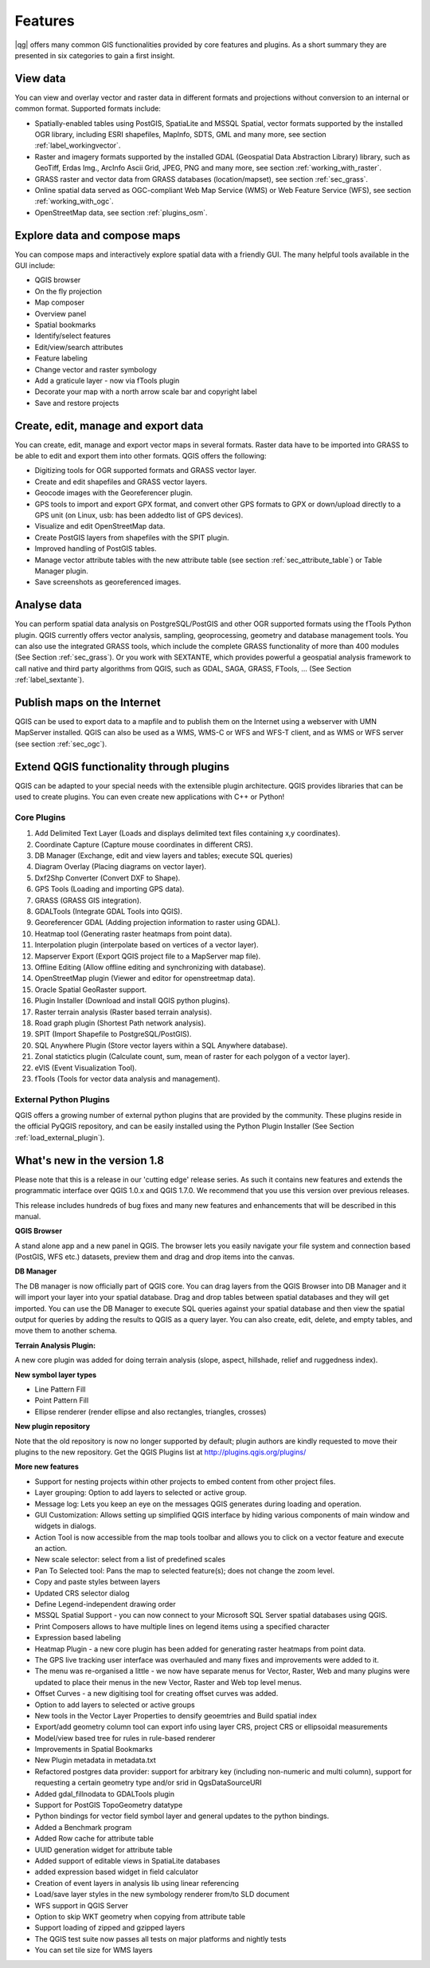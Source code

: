 .. comment out this disclaimer (by putting '.. ' in front of it) if file is uptodate with release

.. |updatedisclaimer|

*********
Features
*********

|qg| offers many common GIS functionalities provided by core features and
plugins. As a short summary they are presented in six categories to gain a
first insight.

View data
---------

You can view and overlay vector and raster data in different formats and
projections without conversion to an internal or common format. Supported
formats include:

*  Spatially-enabled tables using PostGIS, SpatiaLite and MSSQL Spatial, vector
   formats supported by the installed OGR library, including ESRI shapefiles,
   MapInfo, SDTS, GML and many more, see section :ref:`label_workingvector`.
*  Raster and imagery formats supported by the installed GDAL (Geospatial
   Data Abstraction Library) library, such as GeoTiff, Erdas Img., ArcInfo Ascii
   Grid, JPEG, PNG and many more, see section :ref:`working_with_raster`.
*  GRASS raster and vector data from GRASS databases (location/mapset), 
   see section :ref:`sec_grass`.
*  Online spatial data served as OGC-compliant Web Map Service (WMS) or
   Web Feature Service (WFS), see section :ref:`working_with_ogc`.
*  OpenStreetMap data, see section :ref:`plugins_osm`.

Explore data and compose maps
-----------------------------

You can compose maps and interactively explore spatial data with a friendly
GUI. The many helpful tools available in the GUI include:

*  QGIS browser
*  On the fly projection
*  Map composer
*  Overview panel
*  Spatial bookmarks
*  Identify/select features
*  Edit/view/search attributes
*  Feature labeling
*  Change vector and raster symbology
*  Add a graticule layer - now via fTools plugin
*  Decorate your map with a north arrow scale bar and copyright label
*  Save and restore projects

Create, edit, manage and export data
------------------------------------

You can create, edit, manage and export vector maps in several formats. Raster
data have to be imported into GRASS to be able to edit and export them into
other formats. QGIS offers the following:

*  Digitizing tools for OGR supported formats and GRASS vector layer.
*  Create and edit shapefiles and GRASS vector layers.
*  Geocode images with the Georeferencer plugin.
*  GPS tools to import and export GPX format, and convert other GPS
   formats to GPX or down/upload directly to a GPS unit (on Linux, usb: has been
   addedto list of GPS devices).
*  Visualize and edit OpenStreetMap data.
*  Create PostGIS layers from shapefiles with the SPIT plugin.
*  Improved handling of PostGIS tables.
*  Manage vector attribute tables with the new attribute table (see section
   :ref:`sec_attribute_table`) or Table Manager plugin.
*  Save screenshots as georeferenced images.

Analyse data
------------

You can perform spatial data analysis on PostgreSQL/PostGIS and other OGR
supported formats using the fTools Python plugin. QGIS currently offers
vector analysis, sampling, geoprocessing, geometry and database management
tools. You can also use the integrated GRASS tools, which
include the complete GRASS functionality of more than 400 modules (See Section
:ref:`sec_grass`). Or you work with SEXTANTE, which provides powerful a geospatial 
analysis framework to call native and third party algorithms from QGIS, such as 
GDAL, SAGA, GRASS, FTools, ... (See Section :ref:`label_sextante`).

Publish maps on the Internet
----------------------------

QGIS can be used to export data to a mapfile and to publish them on the
Internet using a webserver with UMN MapServer installed. QGIS can also
be used as a WMS, WMS-C or WFS and WFS-T client, and as WMS or WFS server 
(see section :ref:`sec_ogc`).

Extend QGIS functionality through plugins
-----------------------------------------

QGIS can be adapted to your special needs with the extensible
plugin architecture. QGIS provides libraries that can be used to create
plugins.  You can even create new applications with C++ or Python!

Core Plugins
............

#.  Add Delimited Text Layer (Loads and displays delimited text files
    containing x,y coordinates).
#.  Coordinate Capture (Capture mouse coordinates in different CRS).
#.  DB Manager (Exchange, edit and view layers and tables; execute SQL queries)
#.  Diagram Overlay (Placing diagrams on vector layer).
#.  Dxf2Shp Converter (Convert DXF to Shape).
#.  GPS Tools (Loading and importing GPS data).
#.  GRASS (GRASS GIS integration).
#.  GDALTools (Integrate GDAL Tools into QGIS).
#.  Georeferencer GDAL (Adding projection information to raster using GDAL).
#.  Heatmap tool (Generating raster heatmaps from point data).
#.  Interpolation plugin (interpolate based on vertices of a vector layer).
#.  Mapserver Export (Export QGIS project file to a MapServer map file).
#.  Offline Editing (Allow offline editing and synchronizing with database).
#.  OpenStreetMap plugin (Viewer and editor for openstreetmap data).
#.  Oracle Spatial GeoRaster support.
#.  Plugin Installer (Download and install QGIS python plugins).
#.  Raster terrain analysis (Raster based terrain analysis).
#.  Road graph plugin (Shortest Path network analysis).
#.  SPIT (Import Shapefile to PostgreSQL/PostGIS).
#.  SQL Anywhere Plugin (Store vector layers within a SQL Anywhere database).
#.  Zonal statictics plugin (Calculate count, sum, mean of raster for each polygon of a vector layer).
#.  eVIS (Event Visualization Tool).
#.  fTools (Tools for vector data analysis and management).

External Python Plugins
........................

QGIS offers a growing number of external python plugins that are provided by
the community. These plugins reside in the official PyQGIS repository, and
can be easily installed using the Python Plugin Installer (See Section
:ref:`load_external_plugin`).

What's new in the version 1.8
-----------------------------

Please note that this is a release in our 'cutting edge' release series. As such
it contains new features and extends the programmatic interface over QGIS 1.0.x
and QGIS 1.7.0. We recommend that you use this version over previous releases.

This release includes hundreds of bug fixes and many new features and enhancements that will be described in this manual.

**QGIS Browser**

A stand alone app and a new panel in QGIS. The browser lets you easily navigate your file system and connection based (PostGIS, WFS etc.) datasets, preview them and drag and drop items into the canvas.

**DB Manager**

The DB manager is now officially part of QGIS core. You can drag layers from the QGIS Browser into DB Manager and it will import your layer into your spatial database. Drag and drop tables between spatial databases and they will get imported. You can use the DB Manager to execute SQL queries against your spatial database and then view the spatial output for queries by adding the results to QGIS as a query layer. You can also create, edit, delete, and empty tables, and move them to another schema.

**Terrain Analysis Plugin:**

A new core plugin was added for doing terrain analysis (slope, aspect, hillshade, relief and ruggedness index).

**New symbol layer types**

* Line Pattern Fill
* Point Pattern Fill
* Ellipse renderer (render ellipse and also rectangles, triangles, crosses)

**New plugin repository** 

Note that the old repository is now no longer supported by default; plugin authors are kindly requested to move their plugins to the new repository. Get the QGIS Plugins list at http://plugins.qgis.org/plugins/

**More new features**

* Support for nesting projects within other projects to embed content from other project files.
* Layer grouping: Option to add layers to selected or active group.
* Message log: Lets you keep an eye on the messages QGIS generates during loading and operation.
* GUI Customization: Allows setting up simplified QGIS interface by hiding various components of main window and widgets in dialogs.
* Action Tool is now accessible from the map tools toolbar and allows you to click on a vector feature and execute an action.
* New scale selector: select from a list of predefined scales
* Pan To Selected tool: Pans the map to selected feature(s); does not change the zoom level.
* Copy and paste styles between layers
* Updated CRS selector dialog
* Define Legend-independent drawing order
* MSSQL Spatial Support - you can now connect to your Microsoft SQL Server spatial databases using QGIS.
* Print Composers allows to have multiple lines on legend items using a specified character
* Expression based labeling
* Heatmap Plugin - a new core plugin has been added for generating raster heatmaps from point data.
* The GPS live tracking user interface was overhauled and many fixes and improvements were added to it.
* The menu was re-organised a little - we now have separate menus for Vector, Raster, Web and many plugins were updated to place their menus in the new Vector, Raster and Web top level menus.
* Offset Curves - a new digitising tool for creating offset curves was added.
* Option to add layers to selected or active groups
* New tools in the Vector Layer Properties to densify geoemtries and Build spatial index
* Export/add geometry column tool can export info using layer CRS, project CRS or ellipsoidal measurements
* Model/view based tree for rules in rule-based renderer
* Improvements in Spatial Bookmarks
* New Plugin metadata in metadata.txt
* Refactored postgres data provider: support for arbitrary key (including non-numeric and multi column), support for requesting a certain geometry type and/or srid in QgsDataSourceURI
* Added gdal_fillnodata to GDALTools plugin
* Support for PostGIS TopoGeometry datatype
* Python bindings for vector field symbol layer and general updates to the python bindings.
* Added a Benchmark program
* Added Row cache for attribute table
* UUID generation widget for attribute table
* Added support of editable views in SpatiaLite databases
* added expression based widget in field calculator
* Creation of event layers in analysis lib using linear referencing
* Load/save layer styles in the new symbology renderer from/to SLD document
* WFS support in QGIS Server
* Option to skip WKT geometry when copying from attribute table
* Support loading of zipped and gzipped layers
* The QGIS test suite now passes all tests on major platforms and nightly tests
* You can set tile size for WMS layers


